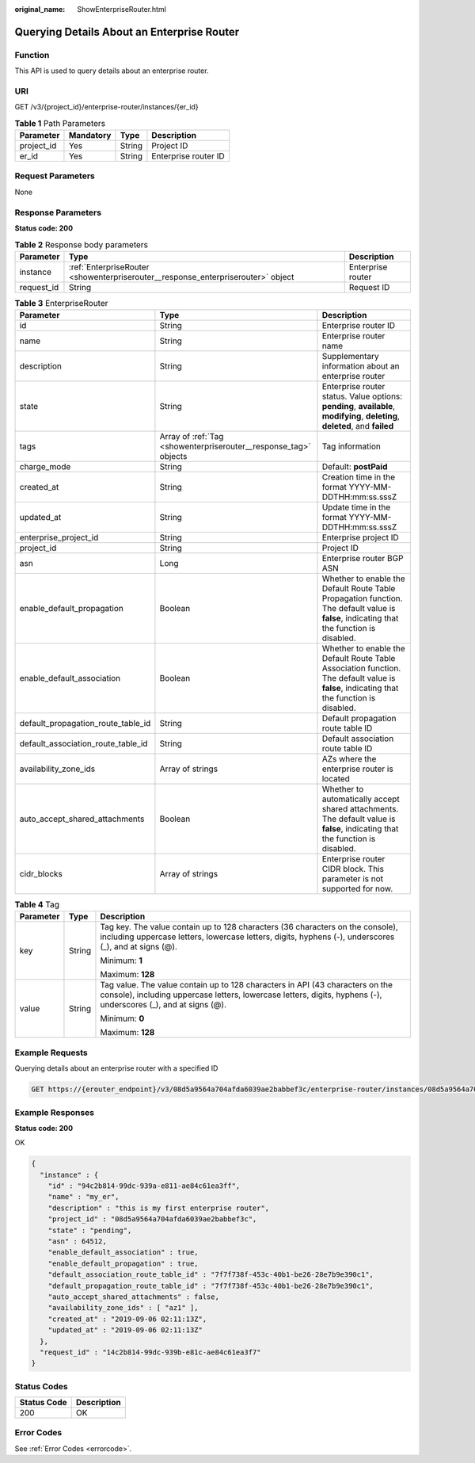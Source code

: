 :original_name: ShowEnterpriseRouter.html

.. _ShowEnterpriseRouter:

Querying Details About an Enterprise Router
===========================================

Function
--------

This API is used to query details about an enterprise router.

URI
---

GET /v3/{project_id}/enterprise-router/instances/{er_id}

.. table:: **Table 1** Path Parameters

   ========== ========= ====== ====================
   Parameter  Mandatory Type   Description
   ========== ========= ====== ====================
   project_id Yes       String Project ID
   er_id      Yes       String Enterprise router ID
   ========== ========= ====== ====================

Request Parameters
------------------

None

Response Parameters
-------------------

**Status code: 200**

.. table:: **Table 2** Response body parameters

   +------------+----------------------------------------------------------------------------------+-------------------+
   | Parameter  | Type                                                                             | Description       |
   +============+==================================================================================+===================+
   | instance   | :ref:`EnterpriseRouter <showenterpriserouter__response_enterpriserouter>` object | Enterprise router |
   +------------+----------------------------------------------------------------------------------+-------------------+
   | request_id | String                                                                           | Request ID        |
   +------------+----------------------------------------------------------------------------------+-------------------+

.. _showenterpriserouter__response_enterpriserouter:

.. table:: **Table 3** EnterpriseRouter

   +------------------------------------+------------------------------------------------------------------+-------------------------------------------------------------------------------------------------------------------------------------------+
   | Parameter                          | Type                                                             | Description                                                                                                                               |
   +====================================+==================================================================+===========================================================================================================================================+
   | id                                 | String                                                           | Enterprise router ID                                                                                                                      |
   +------------------------------------+------------------------------------------------------------------+-------------------------------------------------------------------------------------------------------------------------------------------+
   | name                               | String                                                           | Enterprise router name                                                                                                                    |
   +------------------------------------+------------------------------------------------------------------+-------------------------------------------------------------------------------------------------------------------------------------------+
   | description                        | String                                                           | Supplementary information about an enterprise router                                                                                      |
   +------------------------------------+------------------------------------------------------------------+-------------------------------------------------------------------------------------------------------------------------------------------+
   | state                              | String                                                           | Enterprise router status. Value options: **pending**, **available**, **modifying**, **deleting**, **deleted**, and **failed**             |
   +------------------------------------+------------------------------------------------------------------+-------------------------------------------------------------------------------------------------------------------------------------------+
   | tags                               | Array of :ref:`Tag <showenterpriserouter__response_tag>` objects | Tag information                                                                                                                           |
   +------------------------------------+------------------------------------------------------------------+-------------------------------------------------------------------------------------------------------------------------------------------+
   | charge_mode                        | String                                                           | Default: **postPaid**                                                                                                                     |
   +------------------------------------+------------------------------------------------------------------+-------------------------------------------------------------------------------------------------------------------------------------------+
   | created_at                         | String                                                           | Creation time in the format YYYY-MM-DDTHH:mm:ss.sssZ                                                                                      |
   +------------------------------------+------------------------------------------------------------------+-------------------------------------------------------------------------------------------------------------------------------------------+
   | updated_at                         | String                                                           | Update time in the format YYYY-MM-DDTHH:mm:ss.sssZ                                                                                        |
   +------------------------------------+------------------------------------------------------------------+-------------------------------------------------------------------------------------------------------------------------------------------+
   | enterprise_project_id              | String                                                           | Enterprise project ID                                                                                                                     |
   +------------------------------------+------------------------------------------------------------------+-------------------------------------------------------------------------------------------------------------------------------------------+
   | project_id                         | String                                                           | Project ID                                                                                                                                |
   +------------------------------------+------------------------------------------------------------------+-------------------------------------------------------------------------------------------------------------------------------------------+
   | asn                                | Long                                                             | Enterprise router BGP ASN                                                                                                                 |
   +------------------------------------+------------------------------------------------------------------+-------------------------------------------------------------------------------------------------------------------------------------------+
   | enable_default_propagation         | Boolean                                                          | Whether to enable the Default Route Table Propagation function. The default value is **false**, indicating that the function is disabled. |
   +------------------------------------+------------------------------------------------------------------+-------------------------------------------------------------------------------------------------------------------------------------------+
   | enable_default_association         | Boolean                                                          | Whether to enable the Default Route Table Association function. The default value is **false**, indicating that the function is disabled. |
   +------------------------------------+------------------------------------------------------------------+-------------------------------------------------------------------------------------------------------------------------------------------+
   | default_propagation_route_table_id | String                                                           | Default propagation route table ID                                                                                                        |
   +------------------------------------+------------------------------------------------------------------+-------------------------------------------------------------------------------------------------------------------------------------------+
   | default_association_route_table_id | String                                                           | Default association route table ID                                                                                                        |
   +------------------------------------+------------------------------------------------------------------+-------------------------------------------------------------------------------------------------------------------------------------------+
   | availability_zone_ids              | Array of strings                                                 | AZs where the enterprise router is located                                                                                                |
   +------------------------------------+------------------------------------------------------------------+-------------------------------------------------------------------------------------------------------------------------------------------+
   | auto_accept_shared_attachments     | Boolean                                                          | Whether to automatically accept shared attachments. The default value is **false**, indicating that the function is disabled.             |
   +------------------------------------+------------------------------------------------------------------+-------------------------------------------------------------------------------------------------------------------------------------------+
   | cidr_blocks                        | Array of strings                                                 | Enterprise router CIDR block. This parameter is not supported for now.                                                                    |
   +------------------------------------+------------------------------------------------------------------+-------------------------------------------------------------------------------------------------------------------------------------------+

.. _showenterpriserouter__response_tag:

.. table:: **Table 4** Tag

   +-----------------------+-----------------------+--------------------------------------------------------------------------------------------------------------------------------------------------------------------------------------------------+
   | Parameter             | Type                  | Description                                                                                                                                                                                      |
   +=======================+=======================+==================================================================================================================================================================================================+
   | key                   | String                | Tag key. The value contain up to 128 characters (36 characters on the console), including uppercase letters, lowercase letters, digits, hyphens (-), underscores (_), and at signs (@).          |
   |                       |                       |                                                                                                                                                                                                  |
   |                       |                       | Minimum: **1**                                                                                                                                                                                   |
   |                       |                       |                                                                                                                                                                                                  |
   |                       |                       | Maximum: **128**                                                                                                                                                                                 |
   +-----------------------+-----------------------+--------------------------------------------------------------------------------------------------------------------------------------------------------------------------------------------------+
   | value                 | String                | Tag value. The value contain up to 128 characters in API (43 characters on the console), including uppercase letters, lowercase letters, digits, hyphens (-), underscores (_), and at signs (@). |
   |                       |                       |                                                                                                                                                                                                  |
   |                       |                       | Minimum: **0**                                                                                                                                                                                   |
   |                       |                       |                                                                                                                                                                                                  |
   |                       |                       | Maximum: **128**                                                                                                                                                                                 |
   +-----------------------+-----------------------+--------------------------------------------------------------------------------------------------------------------------------------------------------------------------------------------------+

Example Requests
----------------

Querying details about an enterprise router with a specified ID

.. code-block:: text

   GET https://{erouter_endpoint}/v3/08d5a9564a704afda6039ae2babbef3c/enterprise-router/instances/08d5a9564a704afda6039ae2babbef3c

Example Responses
-----------------

**Status code: 200**

OK

.. code-block::

   {
     "instance" : {
       "id" : "94c2b814-99dc-939a-e811-ae84c61ea3ff",
       "name" : "my_er",
       "description" : "this is my first enterprise router",
       "project_id" : "08d5a9564a704afda6039ae2babbef3c",
       "state" : "pending",
       "asn" : 64512,
       "enable_default_association" : true,
       "enable_default_propagation" : true,
       "default_association_route_table_id" : "7f7f738f-453c-40b1-be26-28e7b9e390c1",
       "default_propagation_route_table_id" : "7f7f738f-453c-40b1-be26-28e7b9e390c1",
       "auto_accept_shared_attachments" : false,
       "availability_zone_ids" : [ "az1" ],
       "created_at" : "2019-09-06 02:11:13Z",
       "updated_at" : "2019-09-06 02:11:13Z"
     },
     "request_id" : "14c2b814-99dc-939b-e81c-ae84c61ea3f7"
   }

Status Codes
------------

=========== ===========
Status Code Description
=========== ===========
200         OK
=========== ===========

Error Codes
-----------

See :ref:`Error Codes <errorcode>`.
